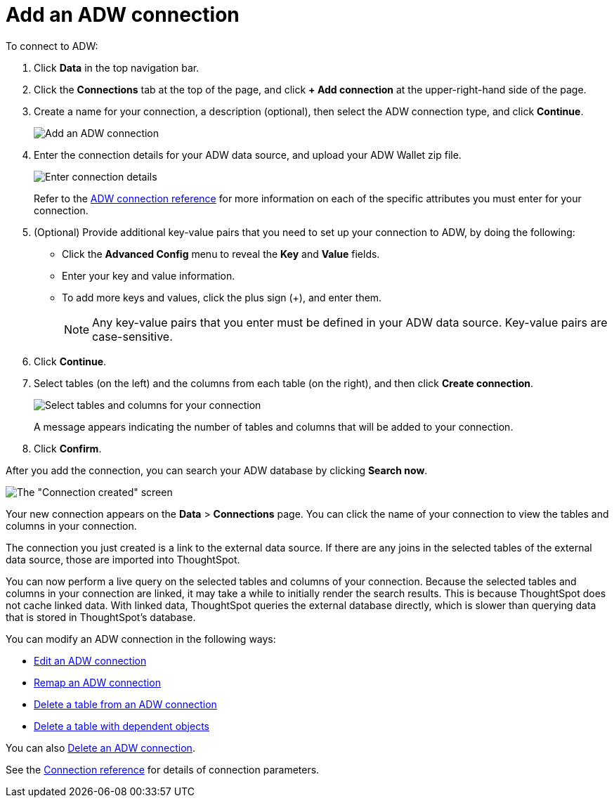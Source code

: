 = Add an ADW connection
:last_updated: 1/20/2021
:linkattrs:
:experimental:
:page-aliases: /admin/ts-cloud/ts-cloud-embrace-adw-add-connection.adoc


To connect to ADW:

. Click *Data* in the top navigation bar.
. Click the *Connections* tab at the top of the page, and click *+ Add connection* at the upper-right-hand side of the page.
+
// []({{ site.baseurl }}/images/new-connection.png "New db connect")

. Create a name for your connection, a description (optional), then select the ADW connection type, and click *Continue*.
+
image::embrace-adw-connection-type-ts-cloud.png[Add an ADW connection]

. Enter the connection details for your ADW data source, and upload your ADW Wallet zip file.
+
image::adw-connectiondetails.png[Enter connection details]
+
Refer to the xref:connections-adw-reference.adoc[ADW connection reference] for more information on each of the specific attributes you must enter for your connection.

. (Optional) Provide additional key-value pairs that you need to set up your connection to ADW, by doing the following:
 ** Click the *Advanced Config* menu to reveal the *Key* and *Value* fields.
 ** Enter your key and value information.
 ** To add more keys and values, click the plus sign (+), and enter them.
+
NOTE: Any key-value pairs that you enter must be defined in your ADW data source.
Key-value pairs are case-sensitive.

. Click *Continue*.
. Select tables (on the left) and the columns from each table (on the right), and then click *Create connection*.
+
image::adw-selecttables.png[Select tables and columns for your connection]
+
A message appears indicating the number of tables and columns that will be added to your connection.

. Click *Confirm*.

After you add the connection, you can search your ADW database by clicking *Search now*.

image::adw-connectioncreated.png[The "Connection created" screen]

Your new connection appears on the *Data* > *Connections* page.
You can click the name of your connection to view the tables and columns in your connection.

The connection you just created is a link to the external data source.
If there are any joins in the selected tables of the external data source, those are imported into ThoughtSpot.

You can now perform a live query on the selected tables and columns of your connection.
Because the selected tables and columns in your connection are linked, it may take a while to initially render the search results.
This is because ThoughtSpot does not cache linked data.
With linked data, ThoughtSpot queries the external database directly, which is slower than querying data that is stored in ThoughtSpot's database.

You can modify an ADW connection in the following ways:

* xref:connections-adw-edit.adoc[Edit an ADW connection]
* xref:connections-adw-remap.adoc[Remap an ADW connection]
* xref:connections-adw-delete-table.adoc[Delete a table from an ADW connection]
* xref:connections-adw-delete-table-dependencies.adoc[Delete a table with dependent objects]

You can also xref:connections-adw-delete.adoc[Delete an ADW connection].

See the xref:connections-adw-reference.adoc[Connection reference] for details of connection parameters.
